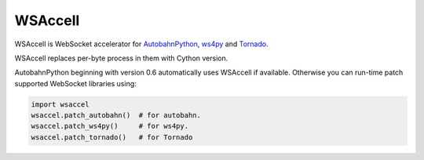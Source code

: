 WSAccell
=========

WSAccell is WebSocket accelerator for `AutobahnPython <http://autobahn.ws/python>`_,
`ws4py <https://github.com/Lawouach/WebSocket-for-Python>`_ and
`Tornado <http://www.tornadoweb.org/>`_.

WSAccell replaces per-byte process in them with Cython version.

AutobahnPython beginning with version 0.6 automatically uses WSAccell if available.
Otherwise you can run-time patch supported WebSocket libraries using:

.. code-block:: python

    import wsaccel
    wsaccel.patch_autobahn()  # for autobahn.
    wsaccel.patch_ws4py()     # for ws4py.
    wsaccel.patch_tornado()   # for Tornado


